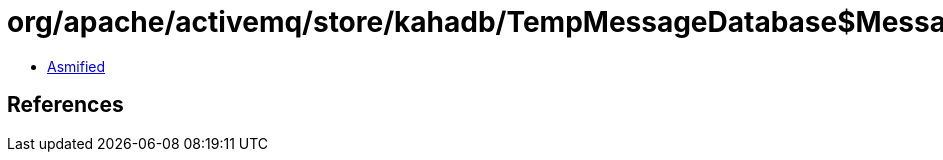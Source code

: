 = org/apache/activemq/store/kahadb/TempMessageDatabase$MessageKeysMarshaller.class

 - link:TempMessageDatabase$MessageKeysMarshaller-asmified.java[Asmified]

== References


